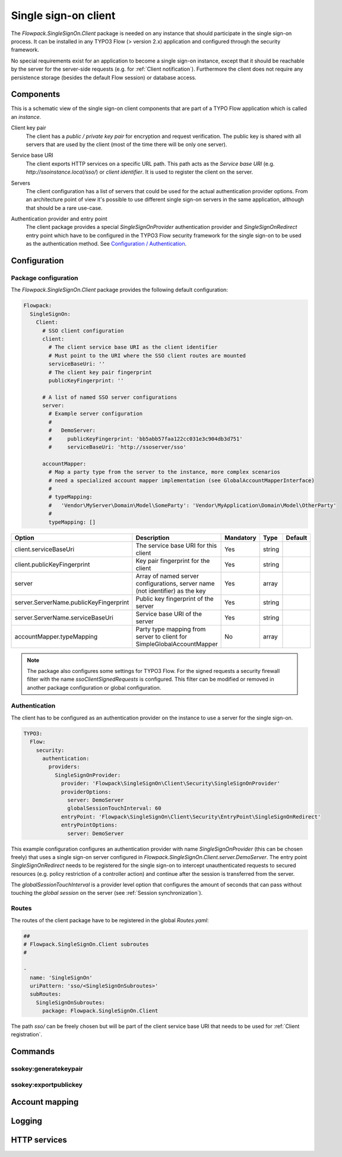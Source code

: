 .. index::
   single: Client

Single sign-on client
==========================

The `Flowpack.SingleSignOn.Client` package is needed on any instance that should participate in the single sign-on
process. It can be installed in any TYPO3 Flow (> version 2.x) application and configured through the security
framework.

No special requirements exist for an application to become a single sign-on instance, except that it should be reachable
by the server for the server-side requests (e.g. for :ref:`Client notification`). Furthermore the client does not require
any persistence storage (besides the default Flow session) or database access.

Components
----------------

This is a schematic view of the single sign-on client components that are part of a TYPO Flow application which is
called an *instance*.

.. image:: Images/sso-client-detail.png
        :alt: The client in detail
        :width: 50%
        :align: center

.. index::
   single: Client; Key pair

Client key pair
    The client has a *public / private key pair* for encryption and request verification. The public key is shared with
    all servers that are used by the client (most of the time there will be only one server).

.. index::
   single: Client; Service base URI

Service base URI
    The client exports HTTP services on a specific URL path. This path acts as the *Service base URI*
    (e.g. `http://ssoinstance.local/sso/`) or *client identifier*. It is used to register the client on the server.

.. index::
   single: Client; Servers

Servers
    The client configuration has a list of servers that could be used for the actual authentication provider options.
    From an architecture point of view it's possible to use different single sign-on servers in the same application,
    although that should be a rare use-case.

.. index::
   single: Client; Authentication provider
   single: Client; Entry point

Authentication provider and entry point
    The client package provides a special `SingleSignOnProvider` authentication provider and `SingleSignOnRedirect`
    entry point which have to be configured in the TYPO3 Flow security framework for the single sign-on to be used
    as the authentication method. See `Configuration / Authentication`_.

Configuration
-----------------------

Package configuration
^^^^^^^^^^^^^^^^^^^^^

The `Flowpack.SingleSignOn.Client` package provides the following default configuration:

.. code-block:: yaml

    Flowpack:
      SingleSignOn:
        Client:
          # SSO client configuration
          client:
            # The client service base URI as the client identifier
            # Must point to the URI where the SSO client routes are mounted
            serviceBaseUri: ''
            # The client key pair fingerprint
            publicKeyFingerprint: ''

          # A list of named SSO server configurations
          server:
            # Example server configuration
            #
            #   DemoServer:
            #     publicKeyFingerprint: 'bb5abb57faa122cc031e3c904db3d751'
            #     serviceBaseUri: 'http://ssoserver/sso'

          accountMapper:
            # Map a party type from the server to the instance, more complex scenarios
            # need a specialized account mapper implementation (see GlobalAccountMapperInterface)
            #
            # typeMapping:
            #   'Vendor\MyServer\Domain\Model\SomeParty': 'Vendor\MyApplication\Domain\Model\OtherParty'
            #
            typeMapping: []

+------------------------------------------+------------------------------------------+-----------+---------+--------------+
+ Option                                   + Description                              + Mandatory + Type    + Default      +
+==========================================+==========================================+===========+=========+==============+
+ client.serviceBaseUri                    + The service base URI for this client     + Yes       + string  +              +
+------------------------------------------+------------------------------------------+-----------+---------+--------------+
+ client.publicKeyFingerprint              + Key pair fingerprint for the client      + Yes       + string  +              +
+------------------------------------------+------------------------------------------+-----------+---------+--------------+
+ server                                   + Array of named server configurations,    + Yes       + array   +              +
+                                          + server name (not identifier) as the key  +           +         +              +
+------------------------------------------+------------------------------------------+-----------+---------+--------------+
+ server.ServerName.publicKeyFingerprint   + Public key fingerprint of the server     + Yes       + string  +              +
+------------------------------------------+------------------------------------------+-----------+---------+--------------+
+ server.ServerName.serviceBaseUri         + Service base URI of the server           + Yes       + string  +              +
+------------------------------------------+------------------------------------------+-----------+---------+--------------+
+ accountMapper.typeMapping                + Party type mapping from server to client + No        + array   +              +
+                                          + for SimpleGlobalAccountMapper            +           +         +              +
+------------------------------------------+------------------------------------------+-----------+---------+--------------+

.. note:: The package also configures some settings for TYPO3 Flow. For the signed requests a security firewall
   filter with the name `ssoClientSignedRequests` is configured. This filter can be modified or removed in another
   package configuration or global configuration.

.. _Configuration / Authentication:

Authentication
^^^^^^^^^^^^^^

The client has to be configured as an authentication provider on the instance to use a server for the single sign-on.

.. code-block:: yaml

    TYPO3:
      Flow:
        security:
          authentication:
            providers:
              SingleSignOnProvider:
                provider: 'Flowpack\SingleSignOn\Client\Security\SingleSignOnProvider'
                providerOptions:
                  server: DemoServer
                  globalSessionTouchInterval: 60
                entryPoint: 'Flowpack\SingleSignOn\Client\Security\EntryPoint\SingleSignOnRedirect'
                entryPointOptions:
                  server: DemoServer

This example configuration configures an authentication provider with name `SingleSignOnProvider`
(this can be chosen freely) that uses a single sign-on server configured in
`Flowpack.SingleSignOn.Client.server.DemoServer`. The entry point `SingleSignOnRedirect` needs to be registered for the
single sign-on to intercept unauthenticated requests to secured resources (e.g. policy restriction of a controller action)
and continue after the session is transferred from the server.

The `globalSessionTouchInterval` is a provider level option that configures the amount of seconds that can pass without
touching the *global session* on the server (see :ref:`Session synchronization`).

Routes
^^^^^^

The routes of the client package have to be registered in the global `Routes.yaml`:

.. code-block:: yaml

    ##
    # Flowpack.SingleSignOn.Client subroutes
    #

    -
      name: 'SingleSignOn'
      uriPattern: 'sso/<SingleSignOnSubroutes>'
      subRoutes:
        SingleSignOnSubroutes:
          package: Flowpack.SingleSignOn.Client

The path `sso/` can be freely chosen but will be part of the client service base URI that needs to be used for
:ref:`Client registration`.

Commands
---------------

ssokey:generatekeypair
^^^^^^^^^^^^^^^^^^^^^^

ssokey:exportpublickey
^^^^^^^^^^^^^^^^^^^^^^

Account mapping
---------------

Logging
---------------

HTTP services
---------------

